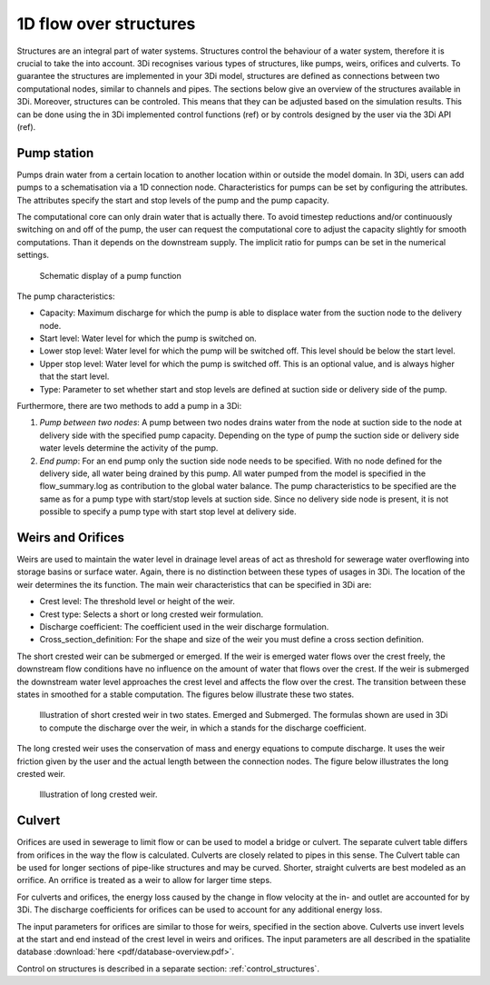 .. _structures:

1D flow over structures
=======================

Structures are an integral part of water systems. Structures control the behaviour of a water system, therefore it is crucial to take the into account. 3Di recognises various types of structures, like pumps, weirs, orifices and culverts. To guarantee the structures are implemented in your 3Di model, structures are defined as connections between two computational nodes, similar to channels and pipes. The sections below give an overview of the structures available in 3Di. Moreover, structures can be controled. This means that they can be adjusted based on the simulation results. This can be done using the in 3Di implemented control functions (ref) or by controls designed by the user via the 3Di API (ref).

.. _pump:

Pump station
------------

Pumps drain water from a certain location to another location within or outside the model domain. In 3Di, users can add pumps to a schematisation via a 1D connection node. Characteristics for pumps can be set by configuring the attributes. The attributes specify the start and stop levels of the pump and the pump capacity.

The computational core can only drain water that is actually there. To avoid timestep reductions and/or continuously switching on and off of the pump, the user can request the computational core to adjust the capacity slightly for smooth computations. Than it depends on the downstream supply. The implicit ratio for pumps can be set in the numerical settings. 

.. figure:: image/b_structures_pump.png
   :alt: structures_pump
     
   Schematic display of a pump function

The pump characteristics:

* Capacity: Maximum discharge for which the pump is able to displace water from the suction node to the delivery node.

* Start level: Water level for which the pump is switched on.

* Lower stop level: Water level for which the pump will be switched off. This level should be below the start level.

* Upper stop level: Water level for which the pump is switched off. This is an optional value, and is always higher that the start level.

* Type: Parameter to set whether start and stop levels are defined at suction side or delivery side of the pump.

Furthermore, there are two methods to add a pump in a 3Di:

1. *Pump between two nodes*: A pump between two nodes drains water from the  node at suction side to the node at delivery side with the specified pump capacity. Depending on the type of pump the suction side or delivery side water levels determine the activity of the pump.

2. *End pump*:  For an end pump only the suction side node needs to be specified. With no node defined for the delivery side, all water being drained by this pump. All water pumped from the model is specified in the flow_summary.log as contribution to the global water balance. The pump characteristics to be specified are the same as for a pump type with start/stop levels at suction side. Since no delivery side node is present, it is not possible to specify a pump type with start stop level at delivery side.


.. _weir:

Weirs and Orifices
------------------

Weirs are used to maintain the water level in drainage level areas of act as threshold for sewerage water overflowing into storage basins or surface water. Again, there is no distinction between these types of usages in 3Di. The location of the weir determines the its function. The main weir characteristics that can be specified in 3Di are:

* Crest level: The threshold level or height of the weir.

* Crest type: Selects a short or long crested weir formulation.

* Discharge coefficient: The coefficient used in the weir discharge formulation.

* Cross_section_definition: For the shape and size of the weir you must define a cross section definition.

The short crested weir can be submerged or emerged. If the weir is emerged water flows over the crest freely, the downstream flow conditions have no influence on the amount of water that flows over the crest. If the weir is submerged the downstream water level approaches the crest level and affects the flow over the crest. The transition between these states in smoothed for a stable computation. The figures below illustrate these two states.

.. figure:: image/b_structures_weir_short.png
   :alt: structures_weir_short
     
   Illustration of short crested weir in two states. Emerged and Submerged. The formulas shown are used in 3Di to compute the discharge over the weir, in which a stands for the discharge coefficient.

The long crested weir uses the conservation of mass and energy equations to compute discharge. It uses the weir friction given by the user and the actual length between the connection nodes. The figure below illustrates the long crested weir.


.. figure:: image/b_structures_weir_long.png
   :alt: structures_weir_long
     
   Illustration of long crested weir.


.. _culvert:

Culvert
-------

Orifices are used in sewerage to limit flow or can be used to model a bridge or culvert. The separate culvert table differs from orifices in the way the flow is calculated. Culverts are closely related to pipes in this sense. The Culvert table can be used for longer sections of pipe-like structures and may be curved. Shorter, straight culverts are best modeled as an orrifice. An orrifice is treated as a weir to allow for larger time steps. 

For culverts and orifices, the energy loss caused by the change in flow velocity at the in- and outlet are accounted for by 3Di. The discharge coefficients for orifices can be used to account for any additional energy loss. 

The input parameters for orifices are similar to those for weirs, specified in the section above. Culverts use invert levels at the start and end instead of the crest level in weirs and orifices. The input parameters are all described in the spatialite database :download:`here <pdf/database-overview.pdf>`.


Control on structures is described in a separate section: :ref:`control_structures`.

